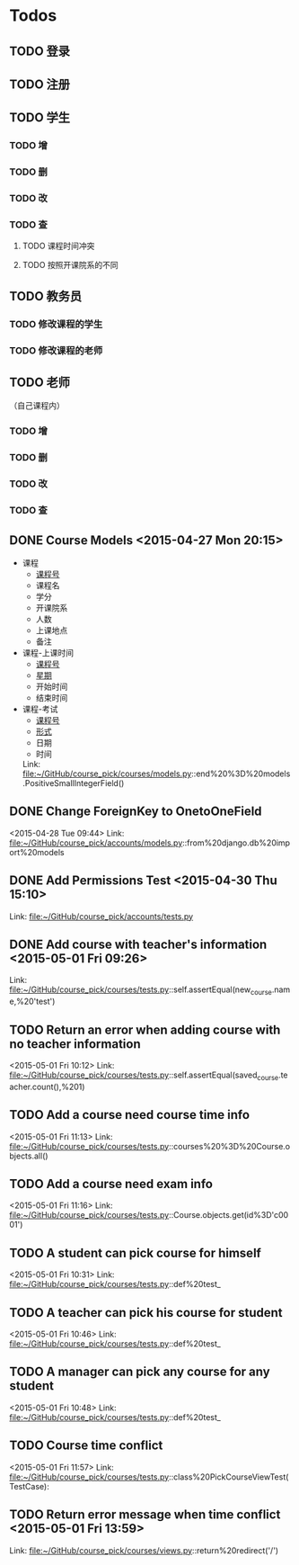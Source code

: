 * Todos
** TODO 登录
** TODO 注册
** TODO 学生
*** TODO 增
*** TODO 删
*** TODO 改
*** TODO 查
**** TODO 课程时间冲突
**** TODO 按照开课院系的不同
** TODO 教务员
*** TODO 修改课程的学生
*** TODO 修改课程的老师
** TODO 老师
（自己课程内）
*** TODO 增
*** TODO 删
*** TODO 改
*** TODO 查
** DONE Course Models       <2015-04-27 Mon 20:15>
CLOSED: [2015-04-27 Mon 20:16]
:LOGBOOK:
- State "DONE"       from "TODO"       [2015-04-27 Mon 20:16]
:END:
- 课程
  + _课程号_
  + 课程名
  + 学分
  + 开课院系
  + 人数
  + 上课地点
  + 备注
- 课程-上课时间
  + _课程号_
  + _星期_
  + 开始时间
  + 结束时间
- 课程-考试
  + _课程号_
  + _形式_
  + 日期
  + 时间
 Link: file:~/GitHub/course_pick/courses/models.py::end%20%3D%20models.PositiveSmallIntegerField()
** DONE Change ForeignKey to OnetoOneField
CLOSED: [2015-04-28 Tue 21:43]
:LOGBOOK:
- State "DONE"       from "TODO"       [2015-04-28 Tue 21:43]
:END:
<2015-04-28 Tue 09:44>
Link: file:~/GitHub/course_pick/accounts/models.py::from%20django.db%20import%20models
** DONE Add Permissions Test      <2015-04-30 Thu 15:10>
CLOSED: [2015-04-30 Thu 17:46]
:LOGBOOK:
- State "DONE"       from "TODO"       [2015-04-30 Thu 17:46]
:END:
 Link: file:~/GitHub/course_pick/accounts/tests.py
** DONE Add course with teacher's information      <2015-05-01 Fri 09:26>
CLOSED: [2015-05-01 Fri 10:12]
:LOGBOOK:
- State "DONE"       from "TODO"       [2015-05-01 Fri 10:12]
:END:
 Link: file:~/GitHub/course_pick/courses/tests.py::self.assertEqual(new_course.name,%20'test')
** TODO Return an error when adding course with no teacher information
<2015-05-01 Fri 10:12>
Link: file:~/GitHub/course_pick/courses/tests.py::self.assertEqual(saved_course.teacher.count(),%201)
** TODO Add a course need course time info
<2015-05-01 Fri 11:13>
Link: file:~/GitHub/course_pick/courses/tests.py::courses%20%3D%20Course.objects.all()
** TODO Add a course need exam info
<2015-05-01 Fri 11:16>
Link: file:~/GitHub/course_pick/courses/tests.py::Course.objects.get(id%3D'c0001')
** TODO A student can pick course for himself
<2015-05-01 Fri 10:31>
Link: file:~/GitHub/course_pick/courses/tests.py::def%20test_
** TODO A teacher can pick his course for student
<2015-05-01 Fri 10:46>
Link: file:~/GitHub/course_pick/courses/tests.py::def%20test_
** TODO  A manager can pick any course for any student
<2015-05-01 Fri 10:48>
Link: file:~/GitHub/course_pick/courses/tests.py::def%20test_
** TODO Course time conflict
<2015-05-01 Fri 11:57>
Link: file:~/GitHub/course_pick/courses/tests.py::class%20PickCourseViewTest(TestCase):
** TODO  Return error message when time conflict      <2015-05-01 Fri 13:59>
 Link: file:~/GitHub/course_pick/courses/views.py::return%20redirect('/')
